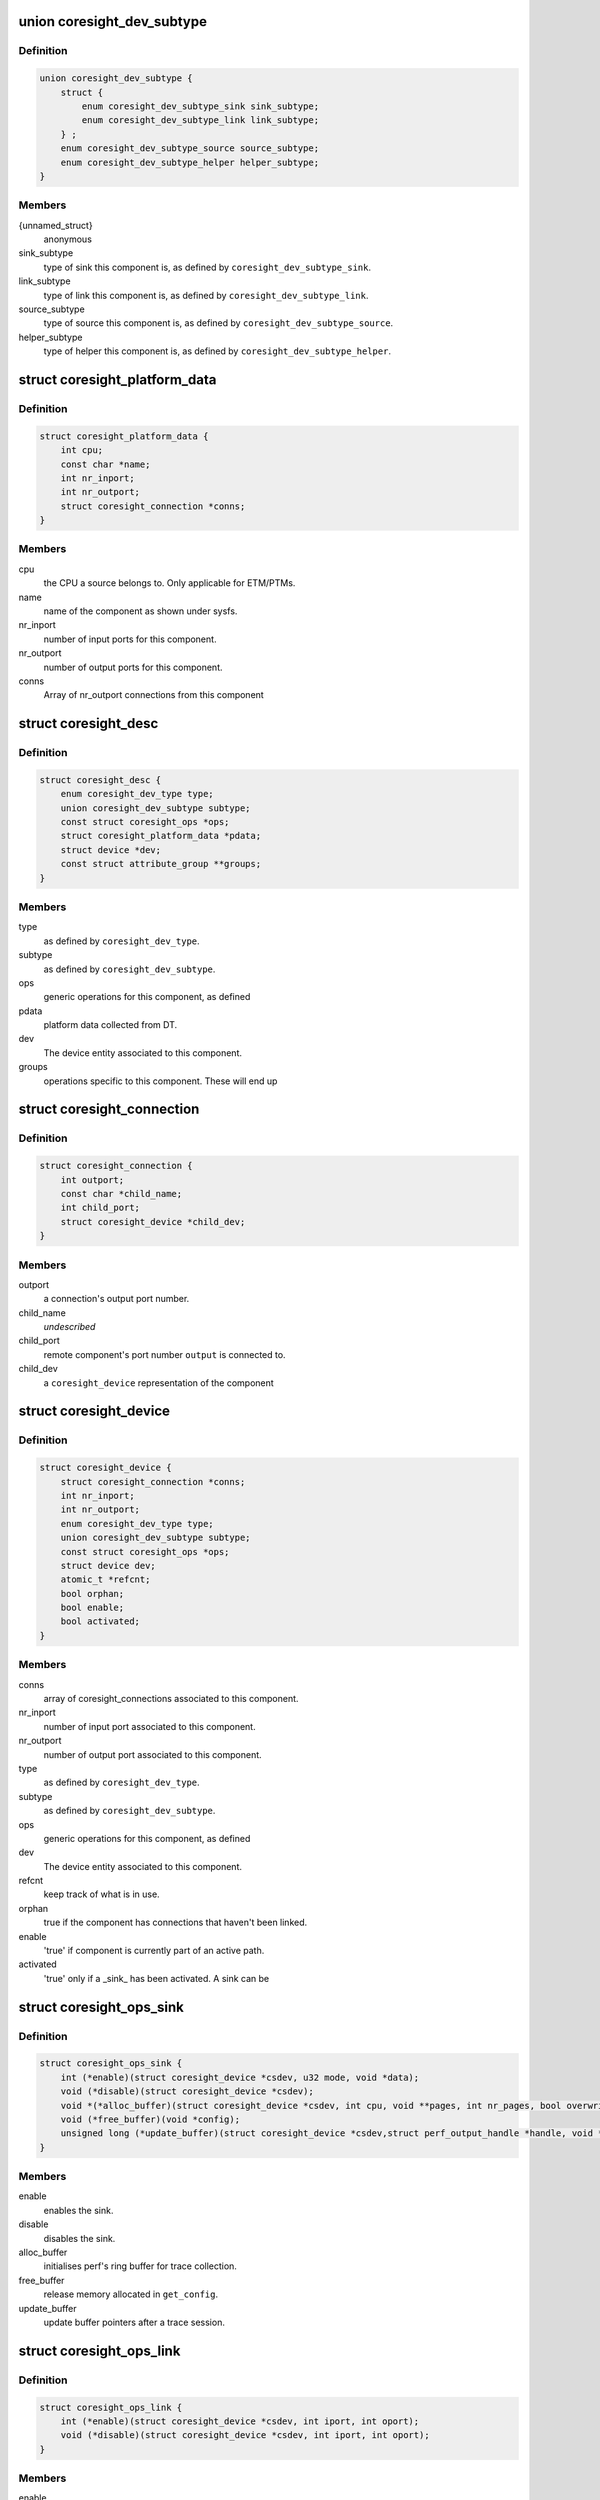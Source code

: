 .. -*- coding: utf-8; mode: rst -*-
.. src-file: include/linux/coresight.h

.. _`coresight_dev_subtype`:

union coresight_dev_subtype
===========================

.. c:type:: struct coresight_dev_subtype

    further characterisation of a type

.. _`coresight_dev_subtype.definition`:

Definition
----------

.. code-block:: c

    union coresight_dev_subtype {
        struct {
            enum coresight_dev_subtype_sink sink_subtype;
            enum coresight_dev_subtype_link link_subtype;
        } ;
        enum coresight_dev_subtype_source source_subtype;
        enum coresight_dev_subtype_helper helper_subtype;
    }

.. _`coresight_dev_subtype.members`:

Members
-------

{unnamed_struct}
    anonymous

sink_subtype
    type of sink this component is, as defined
    by \ ``coresight_dev_subtype_sink``\ .

link_subtype
    type of link this component is, as defined
    by \ ``coresight_dev_subtype_link``\ .

source_subtype
    type of source this component is, as defined
    by \ ``coresight_dev_subtype_source``\ .

helper_subtype
    type of helper this component is, as defined
    by \ ``coresight_dev_subtype_helper``\ .

.. _`coresight_platform_data`:

struct coresight_platform_data
==============================

.. c:type:: struct coresight_platform_data

    data harvested from the DT specification

.. _`coresight_platform_data.definition`:

Definition
----------

.. code-block:: c

    struct coresight_platform_data {
        int cpu;
        const char *name;
        int nr_inport;
        int nr_outport;
        struct coresight_connection *conns;
    }

.. _`coresight_platform_data.members`:

Members
-------

cpu
    the CPU a source belongs to. Only applicable for ETM/PTMs.

name
    name of the component as shown under sysfs.

nr_inport
    number of input ports for this component.

nr_outport
    number of output ports for this component.

conns
    Array of nr_outport connections from this component

.. _`coresight_desc`:

struct coresight_desc
=====================

.. c:type:: struct coresight_desc

    description of a component required from drivers

.. _`coresight_desc.definition`:

Definition
----------

.. code-block:: c

    struct coresight_desc {
        enum coresight_dev_type type;
        union coresight_dev_subtype subtype;
        const struct coresight_ops *ops;
        struct coresight_platform_data *pdata;
        struct device *dev;
        const struct attribute_group **groups;
    }

.. _`coresight_desc.members`:

Members
-------

type
    as defined by \ ``coresight_dev_type``\ .

subtype
    as defined by \ ``coresight_dev_subtype``\ .

ops
    generic operations for this component, as defined

pdata
    platform data collected from DT.

dev
    The device entity associated to this component.

groups
    operations specific to this component. These will end up

.. _`coresight_connection`:

struct coresight_connection
===========================

.. c:type:: struct coresight_connection

    representation of a single connection

.. _`coresight_connection.definition`:

Definition
----------

.. code-block:: c

    struct coresight_connection {
        int outport;
        const char *child_name;
        int child_port;
        struct coresight_device *child_dev;
    }

.. _`coresight_connection.members`:

Members
-------

outport
    a connection's output port number.

child_name
    *undescribed*

child_port
    remote component's port number \ ``output``\  is connected to.

child_dev
    a \ ``coresight_device``\  representation of the component

.. _`coresight_device`:

struct coresight_device
=======================

.. c:type:: struct coresight_device

    representation of a device as used by the framework

.. _`coresight_device.definition`:

Definition
----------

.. code-block:: c

    struct coresight_device {
        struct coresight_connection *conns;
        int nr_inport;
        int nr_outport;
        enum coresight_dev_type type;
        union coresight_dev_subtype subtype;
        const struct coresight_ops *ops;
        struct device dev;
        atomic_t *refcnt;
        bool orphan;
        bool enable;
        bool activated;
    }

.. _`coresight_device.members`:

Members
-------

conns
    array of coresight_connections associated to this component.

nr_inport
    number of input port associated to this component.

nr_outport
    number of output port associated to this component.

type
    as defined by \ ``coresight_dev_type``\ .

subtype
    as defined by \ ``coresight_dev_subtype``\ .

ops
    generic operations for this component, as defined

dev
    The device entity associated to this component.

refcnt
    keep track of what is in use.

orphan
    true if the component has connections that haven't been linked.

enable
    'true' if component is currently part of an active path.

activated
    'true' only if a \_sink\_ has been activated.  A sink can be

.. _`coresight_ops_sink`:

struct coresight_ops_sink
=========================

.. c:type:: struct coresight_ops_sink

    basic operations for a sink Operations available for sinks

.. _`coresight_ops_sink.definition`:

Definition
----------

.. code-block:: c

    struct coresight_ops_sink {
        int (*enable)(struct coresight_device *csdev, u32 mode, void *data);
        void (*disable)(struct coresight_device *csdev);
        void *(*alloc_buffer)(struct coresight_device *csdev, int cpu, void **pages, int nr_pages, bool overwrite);
        void (*free_buffer)(void *config);
        unsigned long (*update_buffer)(struct coresight_device *csdev,struct perf_output_handle *handle, void *sink_config);
    }

.. _`coresight_ops_sink.members`:

Members
-------

enable
    enables the sink.

disable
    disables the sink.

alloc_buffer
    initialises perf's ring buffer for trace collection.

free_buffer
    release memory allocated in \ ``get_config``\ .

update_buffer
    update buffer pointers after a trace session.

.. _`coresight_ops_link`:

struct coresight_ops_link
=========================

.. c:type:: struct coresight_ops_link

    basic operations for a link Operations available for links.

.. _`coresight_ops_link.definition`:

Definition
----------

.. code-block:: c

    struct coresight_ops_link {
        int (*enable)(struct coresight_device *csdev, int iport, int oport);
        void (*disable)(struct coresight_device *csdev, int iport, int oport);
    }

.. _`coresight_ops_link.members`:

Members
-------

enable
    enables flow between iport and oport.

disable
    disables flow between iport and oport.

.. _`coresight_ops_source`:

struct coresight_ops_source
===========================

.. c:type:: struct coresight_ops_source

    basic operations for a source Operations available for sources.

.. _`coresight_ops_source.definition`:

Definition
----------

.. code-block:: c

    struct coresight_ops_source {
        int (*cpu_id)(struct coresight_device *csdev);
        int (*trace_id)(struct coresight_device *csdev);
        int (*enable)(struct coresight_device *csdev, struct perf_event *event, u32 mode);
        void (*disable)(struct coresight_device *csdev, struct perf_event *event);
    }

.. _`coresight_ops_source.members`:

Members
-------

cpu_id
    returns the value of the CPU number this component
    is associated to.

trace_id
    returns the value of the component's trace ID as known
    to the HW.

enable
    enables tracing for a source.

disable
    disables tracing for a source.

.. _`coresight_ops_helper`:

struct coresight_ops_helper
===========================

.. c:type:: struct coresight_ops_helper

    Operations for a helper device.

.. _`coresight_ops_helper.definition`:

Definition
----------

.. code-block:: c

    struct coresight_ops_helper {
        int (*enable)(struct coresight_device *csdev, void *data);
        int (*disable)(struct coresight_device *csdev, void *data);
    }

.. _`coresight_ops_helper.members`:

Members
-------

enable
    Enable the device

disable
    Disable the device

.. _`coresight_ops_helper.description`:

Description
-----------

All operations could pass in a device specific data, which could
help the helper device to determine what to do.

.. This file was automatic generated / don't edit.

